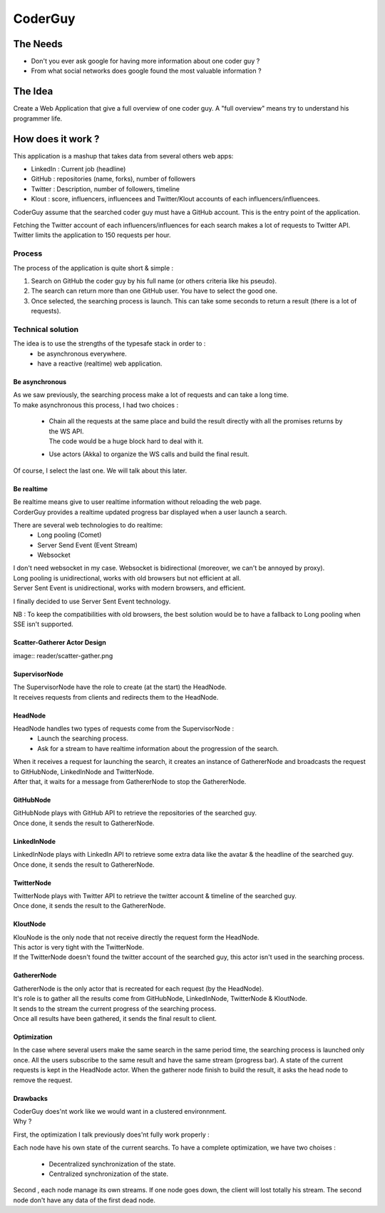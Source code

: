============
CoderGuy
============

The Needs
=============

- Don't you ever ask google for having more information about one coder guy ?
- From what social networks does google found the most valuable information ?

The Idea
=============

Create a Web Application that give a full overview of one coder guy.
A "full overview" means try to understand his programmer life.

How does it work ?
==================

This application is a mashup that takes data from several others web apps:

- LinkedIn : Current job (headline)
- GitHub : repositories (name, forks), number of followers
- Twitter : Description, number of followers, timeline
- Klout : score, influencers, influencees and Twitter/Klout accounts of each influencers/influencees.

CoderGuy assume that the searched coder guy must have a GitHub account. This is the entry point of the application.


| Fetching the Twitter account of each influencers/influences for each search makes a lot of requests to Twitter API.
| Twitter limits the application to 150 requests per hour.

Process
-------

The process of the application is quite short & simple :

1. Search on GitHub the coder guy by his full name (or others criteria like his pseudo).
2. The search can return more than one GitHub user. You have to select the good one.
3. Once selected, the searching process is launch. This can take some seconds to return a result (there is a lot of requests).

Technical solution
------------------

The idea is to use the strengths of the typesafe stack in order to :
 - be asynchronous everywhere.
 - have a reactive (realtime) web application.

Be asynchronous
```````````````

| As we saw previously, the searching process make a lot of requests and can take a long time.
| To make asynchronous this process, I had two choices :

 - | Chain all the requests at the same place and build the result directly with all the promises returns by the WS API.
   | The code would be a huge block hard to deal with it.
 - Use actors (Akka) to organize the WS calls and build the final result.

| Of course, I select the last one. We will talk about this later.

Be realtime
```````````

| Be realtime means give to user realtime information without reloading the web page.
| CorderGuy provides a realtime updated progress bar displayed when a user launch a search.

There are several web technologies to do realtime:
 - Long pooling (Comet)
 - Server Send Event (Event Stream)
 - Websocket

| I don't need websocket in my case. Websocket is bidirectional (moreover, we can't be annoyed by proxy).
| Long pooling is unidirectional, works with old browsers but not efficient at all.
| Server Sent Event is unidirectional, works with modern browsers, and efficient.

I finally decided to use Server Sent Event technology.

NB : To keep the compatibilities with old browsers, the best solution would be to have a fallback to Long pooling when SSE isn't supported.

Scatter-Gatherer Actor Design
`````````````````````````````
image:: reader/scatter-gather.png

SupervisorNode
``````````````

| The SupervisorNode have the role to create (at the start) the HeadNode.
| It receives requests from clients and redirects them to the HeadNode.

HeadNode
````````

HeadNode handles two types of requests come from the SupervisorNode :
 - Launch the searching process.
 - Ask for a stream to have realtime information about the progression of the search.

| When it receives a request for launching the search, it creates an instance of GathererNode and broadcasts the request to GitHubNode, LinkedInNode and TwitterNode.
| After that, it waits for a message from GathererNode to stop the GathererNode.

GitHubNode
``````````

| GitHubNode plays with GitHub API to retrieve the repositories of the searched guy.
| Once done, it sends the result to GathererNode.

LinkedInNode
````````````

| LinkedInNode plays with LinkedIn API to retrieve some extra data like the avatar & the headline of the searched guy.
| Once done, it sends the result to GathererNode.

TwitterNode
```````````

| TwitterNode plays with Twitter API to retrieve the twitter account & timeline of the searched guy.
| Once done, it sends the result to the GathererNode.

KloutNode
`````````

| KlouNode is the only node that not receive directly the request form the HeadNode.
| This actor is very tight with the TwitterNode.
| If the TwitterNode doesn't found the twitter account of the searched guy, this actor isn't used in the searching process.

GathererNode
````````````

| GathererNode is the only actor that is recreated for each request (by the HeadNode).
| It's role is to gather all the results come from GitHubNode, LinkedInNode, TwitterNode & KloutNode.
| It sends to the stream the current progress of the searching process.
| Once all results have been gathered, it sends the final result to client.

Optimization
````````````
In the case where several users make the same search in the same period time, the searching process is launched only once.
All the users subscribe to the same result and have the same stream (progress bar).
A state of the current requests is kept in the HeadNode actor.
When the gatherer node finish to build the result, it asks the head node to remove the request.


Drawbacks
`````````
| CoderGuy does'nt work like we would want in a clustered environnment.
| Why ?

First, the optimization I talk previously does'nt fully work properly :

Each node have his own state of the current searchs. To have a complete optimization, we have two choises :

 - Decentralized synchronization of the state.
 - Centralized synchronization of the state.

Second , each node manage its own streams. If one node goes down, the client will lost totally his stream.
The second node don't have any data of the first dead node.
